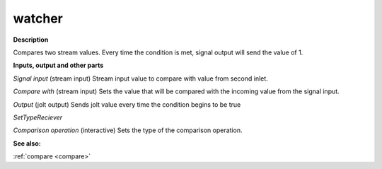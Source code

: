 watcher
=======

.. _watcher:

**Description**

Compares two stream values. Every time the condition is met, signal output will send the value of 1.

**Inputs, output and other parts**

*Signal input* (stream input) Stream input value to compare with value from second inlet.

*Compare with* (stream input) Sets the value that will be compared with the incoming value from the signal input.

*Output* (jolt output) Sends jolt value every time the condition begins to be true

*SetTypeReciever* 

*Comparison operation* (interactive) Sets the type of the comparison operation.

**See also:**

:ref:`compare <compare>`

